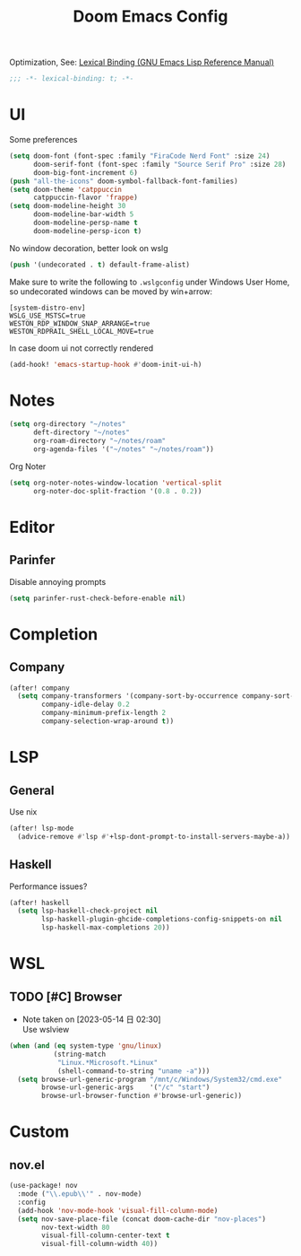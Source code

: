 #+TITLE: Doom Emacs Config
#+PROPERTY: header-args:emacs-lisp :noweb yes :results none :tangle config.el

Optimization, See: [[https://www.gnu.org/software/emacs/manual/html_node/elisp/Lexical-Binding.html][Lexical Binding (GNU Emacs Lisp Reference Manual)]]
#+begin_src emacs-lisp
;;; -*- lexical-binding: t; -*-
#+end_src

* UI
Some preferences
#+begin_src emacs-lisp
(setq doom-font (font-spec :family "FiraCode Nerd Font" :size 24)
      doom-serif-font (font-spec :family "Source Serif Pro" :size 28)
      doom-big-font-increment 6)
(push "all-the-icons" doom-symbol-fallback-font-families)
(setq doom-theme 'catppuccin
      catppuccin-flavor 'frappe)
(setq doom-modeline-height 30
      doom-modeline-bar-width 5
      doom-modeline-persp-name t
      doom-modeline-persp-icon t)
#+end_src

No window decoration, better look on wslg
#+begin_src emacs-lisp
(push '(undecorated . t) default-frame-alist)
#+end_src
Make sure to write the following to ~.wslgconfig~ under Windows User Home, so undecorated
windows can be moved by win+arrow:
#+begin_example
[system-distro-env]
WSLG_USE_MSTSC=true
WESTON_RDP_WINDOW_SNAP_ARRANGE=true
WESTON_RDPRAIL_SHELL_LOCAL_MOVE=true
#+end_example


In case doom ui not correctly rendered
#+begin_src emacs-lisp
(add-hook! 'emacs-startup-hook #'doom-init-ui-h)
#+end_src

* Notes
#+begin_src emacs-lisp
(setq org-directory "~/notes"
      deft-directory "~/notes"
      org-roam-directory "~/notes/roam"
      org-agenda-files '("~/notes" "~/notes/roam"))
#+end_src

Org Noter
#+begin_src emacs-lisp
(setq org-noter-notes-window-location 'vertical-split
      org-noter-doc-split-fraction '(0.8 . 0.2))
#+end_src

* Editor
** Parinfer
Disable annoying prompts
#+begin_src emacs-lisp
(setq parinfer-rust-check-before-enable nil)
#+end_src
* Completion
** Company
#+begin_src emacs-lisp
(after! company
  (setq company-transformers '(company-sort-by-occurrence company-sort-prefer-same-case-prefix)
        company-idle-delay 0.2
        company-minimum-prefix-length 2
        company-selection-wrap-around t))
#+end_src
* LSP
** General
Use nix
#+begin_src emacs-lisp
(after! lsp-mode
  (advice-remove #'lsp #'+lsp-dont-prompt-to-install-servers-maybe-a))
#+end_src
** Haskell
Performance issues?
#+begin_src emacs-lisp
(after! haskell
  (setq lsp-haskell-check-project nil
        lsp-haskell-plugin-ghcide-completions-config-snippets-on nil
        lsp-haskell-max-completions 20))
#+end_src
* WSL
** TODO [#C] Browser
- Note taken on [2023-05-14 日 02:30] \\
  Use wslview
#+begin_src emacs-lisp
(when (and (eq system-type 'gnu/linux)
           (string-match
            "Linux.*Microsoft.*Linux"
            (shell-command-to-string "uname -a")))
  (setq browse-url-generic-program "/mnt/c/Windows/System32/cmd.exe"
        browse-url-generic-args    '("/c" "start")
        browse-url-browser-function #'browse-url-generic))
#+end_src
* Custom
** nov.el
#+begin_src emacs-lisp
(use-package! nov
  :mode ("\\.epub\\'" . nov-mode)
  :config
  (add-hook 'nov-mode-hook 'visual-fill-column-mode)
  (setq nov-save-place-file (concat doom-cache-dir "nov-places")
        nov-text-width 80
        visual-fill-column-center-text t
        visual-fill-column-width 40))

#+end_src
